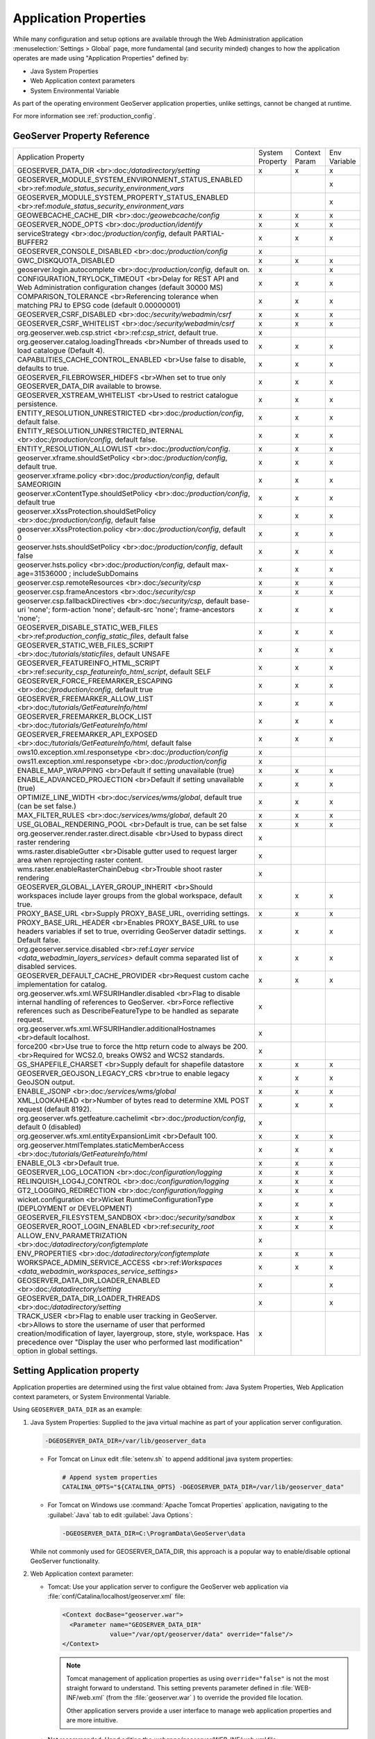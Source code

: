 .. _application_properties:

Application Properties
----------------------

While many configuration and setup options are available through the Web Administration application :menuselection:`Settings > Global` page, more fundamental (and security minded) changes to how the application operates are made using "Application Properties" defined by:

* Java System Properties
* Web Application context parameters
* System Environmental Variable

As part of the operating environment GeoServer application properties, unlike settings, cannot be changed at runtime.

For more information see :ref:`production_config`.

GeoServer Property Reference
^^^^^^^^^^^^^^^^^^^^^^^^^^^^

.. list-table::
   :width: 100%
   :widths: 70 10 10 10

   * - Application Property
     - System
       Property
     - Context
       Param
     - Env
       Variable
   * - GEOSERVER_DATA_DIR
       <br>:doc:`/datadirectory/setting`
     - x
     - x
     - x
   * - GEOSERVER_MODULE_SYSTEM_ENVIRONMENT_STATUS_ENABLED
       <br>:ref:`module_status_security_environment_vars`
     -  
     -  
     - x
   * - GEOSERVER_MODULE_SYSTEM_PROPERTY_STATUS_ENABLED
       <br>:ref:`module_status_security_environment_vars`     
     -  
     -  
     - x
   * - GEOWEBCACHE_CACHE_DIR
       <br>:doc:`/geowebcache/config`
     - x
     - x
     - x
   * - GEOSERVER_NODE_OPTS
       <br>:doc:`/production/identify`
     - x
     - x
     - x
   * - serviceStrategy
       <br>:doc:`/production/config`, default PARTIAL-BUFFER2
     - x
     - x
     - x
   * - GEOSERVER_CONSOLE_DISABLED
       <br>:doc:`/production/config`
     - x
     - 
     - 
   * - GWC_DISKQUOTA_DISABLED
     - x
     - x
     - x
   * - geoserver.login.autocomplete
       <br>:doc:`/production/config`, default on.
     - x
     - 
     - x
   * - CONFIGURATION_TRYLOCK_TIMEOUT
       <br>Delay for REST API and Web Administration configuration changes (default 30000 MS)
     - x
     - x
     - x
   * - COMPARISON_TOLERANCE
       <br>Referencing tolerance when matching PRJ to EPSG code (default 0.00000001)
     - x
     - x
     - x
   * - GEOSERVER_CSRF_DISABLED
       <br>:doc:`/security/webadmin/csrf`
     - x
     - x
     - x
   * - GEOSERVER_CSRF_WHITELIST
       <br>:doc:`/security/webadmin/csrf`
     - x
     - x
     - x
   * - org.geoserver.web.csp.strict
       <br>:ref:`csp_strict`, default true.
     - x
     -
     - 
   * - org.geoserver.catalog.loadingThreads
       <br>Number of threads used to load catalogue (Default 4).
     - x
     - x
     - x
   * - CAPABILITIES_CACHE_CONTROL_ENABLED
       <br>Use false to disable, defaults to true.
     - x
     - x
     - x
   * - GEOSERVER_FILEBROWSER_HIDEFS
       <br>When set to true only GEOSERVER_DATA_DIR available to browse.
     - x
     - x
     - x
   * - GEOSERVER_XSTREAM_WHITELIST
       <br>Used to restrict catalogue persistence.
     - x
     - x
     - x
   * - ENTITY_RESOLUTION_UNRESTRICTED
       <br>:doc:`/production/config`, default false.
     - x
     - x
     - x
   * - ENTITY_RESOLUTION_UNRESTRICTED_INTERNAL
       <br>:doc:`/production/config`, default false.
     - x
     - x
     - x
   * - ENTITY_RESOLUTION_ALLOWLIST
       <br>:doc:`/production/config`.
     - x
     - x
     - x
   * - geoserver.xframe.shouldSetPolicy
       <br>:doc:`/production/config`, default true.
     - x
     - x
     - x
   * - geoserver.xframe.policy
       <br>:doc:`/production/config`, default SAMEORIGIN
     - x
     - x
     - x
   * - geoserver.xContentType.shouldSetPolicy
       <br>:doc:`/production/config`, default true
     - x
     - x
     - x
   * - geoserver.xXssProtection.shouldSetPolicy
       <br>:doc:`/production/config`, default false
     - x
     - x
     - x
   * - geoserver.xXssProtection.policy
       <br>:doc:`/production/config`, default 0
     - x
     - x
     - x
   * - geoserver.hsts.shouldSetPolicy
       <br>:doc:`/production/config`, default false
     - x
     - x
     - x
   * - geoserver.hsts.policy
       <br>:doc:`/production/config`, default max-age=31536000 ; includeSubDomains
     - x
     - x
     - x
   * - geoserver.csp.remoteResources
       <br>:doc:`/security/csp`
     - x
     - x
     - x
   * - geoserver.csp.frameAncestors
       <br>:doc:`/security/csp`
     - x
     - x
     - x
   * - geoserver.csp.fallbackDirectives
       <br>:doc:`/security/csp`, default base-uri 'none'; form-action 'none'; default-src 'none'; frame-ancestors 'none';
     - x
     - x
     - x
   * - GEOSERVER_DISABLE_STATIC_WEB_FILES
       <br>:ref:`production_config_static_files`, default false
     - x
     - x
     - x
   * - GEOSERVER_STATIC_WEB_FILES_SCRIPT
       <br>:doc:`/tutorials/staticfiles`, default UNSAFE
     - x
     - x
     - x
   * - GEOSERVER_FEATUREINFO_HTML_SCRIPT
       <br>:ref:`security_csp_featureinfo_html_script`, default SELF
     - x
     - x
     - x
   * - GEOSERVER_FORCE_FREEMARKER_ESCAPING
       <br>:doc:`/production/config`, default true
     - x
     - x
     - x
   * - GEOSERVER_FREEMARKER_ALLOW_LIST
       <br>:doc:`/tutorials/GetFeatureInfo/html`
     - x
     - x
     - x
   * - GEOSERVER_FREEMARKER_BLOCK_LIST
       <br>:doc:`/tutorials/GetFeatureInfo/html`
     - x
     - x
     - x
   * - GEOSERVER_FREEMARKER_API_EXPOSED
       <br>:doc:`/tutorials/GetFeatureInfo/html`, default false
     - x
     - x
     - x
   * - ows10.exception.xml.responsetype
       <br>:doc:`/production/config`
     - x
     -
     - 
   * - ows11.exception.xml.responsetype
       <br>:doc:`/production/config`
     - x
     -
     - 
   * - ENABLE_MAP_WRAPPING
       <br>Default if setting unavailable (true)
     - x
     - x
     - x
   * - ENABLE_ADVANCED_PROJECTION
       <br>Default if setting unavailable (true)
     - x
     - x
     - x
   * - OPTIMIZE_LINE_WIDTH
       <br>:doc:`/services/wms/global`, default true (can be set false.)
     - x
     - x
     - x
   * - MAX_FILTER_RULES
       <br>:doc:`/services/wms/global`, default 20
     - x
     - x
     - x
   * - USE_GLOBAL_RENDERING_POOL
       <br>Default is true, can be set false
     - x
     - x
     - x
   * - org.geoserver.render.raster.direct.disable
       <br>Used to bypass direct raster rendering
     - x
     - 
     - 
   * - wms.raster.disableGutter
       <br>Disable gutter used to request larger area when reprojecting raster content.
     - x
     - 
     - 
   * - wms.raster.enableRasterChainDebug
       <br>Trouble shoot raster rendering
     - x
     - 
     - 
   * - GEOSERVER_GLOBAL_LAYER_GROUP_INHERIT
       <br>Should workspaces include layer groups from the global workspace, default true.
     - x
     - x
     - x
   * - PROXY_BASE_URL
       <br>Supply PROXY_BASE_URL, overriding settings.
     - x
     - x
     - x
   * - PROXY_BASE_URL_HEADER
       <br>Enables PROXY_BASE_URL to use headers variables if set to true, overriding GeoServer datadir settings.  Default false.
     - x
     - x
     - x
   * - org.geoserver.service.disabled
       <br>:ref:`Layer service <data_webadmin_layers_services>` default comma separated list of disabled services.
     - x
     - x
     - x
   * - GEOSERVER_DEFAULT_CACHE_PROVIDER
       <br>Request custom cache implementation for catalog.
     - x
     - x
     - x
   * - org.geoserver.wfs.xml.WFSURIHandler.disabled
       <br>Flag to disable internal handling of references to GeoServer.
       <br>Force reflective references such as DescribeFeatureType to be handled as separate request.
     - x
     - 
     - 
   * - org.geoserver.wfs.xml.WFSURIHandler.additionalHostnames
       <br>default localhost.
     - x
     - 
     - 
   * - force200
       <br>Use true to force the http return code to always be 200.
       <br>Required for WCS2.0, breaks OWS2 and WCS2 standards.
     - x
     - 
     - 
   * - GS_SHAPEFILE_CHARSET
       <br>Supply default for shapefile datastore
     - x
     - x
     - x
   * - GEOSERVER_GEOJSON_LEGACY_CRS
       <br>true to enable legacy GeoJSON output.
     - x
     - x
     - x
   * - ENABLE_JSONP
       <br>:doc:`/services/wms/global`
     - x
     - x
     - x
   * - XML_LOOKAHEAD
       <br>Number of bytes read to determine XML POST request (default 8192).
     - x
     - x
     - x
   * - org.geoserver.wfs.getfeature.cachelimit
       <br>:doc:`/production/config`, default 0 (disabled)
     - x
     - 
     - 
   * - org.geoserver.wfs.xml.entityExpansionLimit
       <br>Default 100.
     - x
     - x
     - x
   * - org.geoserver.htmlTemplates.staticMemberAccess
       <br>:doc:`/tutorials/GetFeatureInfo/html`
     - x
     - x
     - x
   * - ENABLE_OL3
       <br>Default true.
     - x
     - x
     - x
   * - GEOSERVER_LOG_LOCATION
       <br>:doc:`/configuration/logging`
     - x
     - x
     - x
   * - RELINQUISH_LOG4J_CONTROL
       <br>:doc:`/configuration/logging`
     - x
     - x
     - x
   * - GT2_LOGGING_REDIRECTION
       <br>:doc:`/configuration/logging`
     - x
     - x
     - x
   * - wicket.configuration
       <br>Wicket RuntimeConfigurationType (DEPLOYMENT or DEVELOPMENT)
     - x
     - x
     - x
   * - GEOSERVER_FILESYSTEM_SANDBOX
       <br>:doc:`/security/sandbox`
     - x
     - x
     - x
   * - GEOSERVER_ROOT_LOGIN_ENABLED
       <br>:ref:`security_root`
     - x
     - x
     - x
   * - ALLOW_ENV_PARAMETRIZATION
       <br>:doc:`/datadirectory/configtemplate`
     - x
     - 
     - 
   * - ENV_PROPERTIES
       <br>:doc:`/datadirectory/configtemplate`
     - x
     - x
     - x
   * - WORKSPACE_ADMIN_SERVICE_ACCESS
       <br>:ref:`Workspaces <data_webadmin_workspaces_service_settings>`
     - x
     - x
     - x
   * - GEOSERVER_DATA_DIR_LOADER_ENABLED
       <br>:doc:`/datadirectory/setting`
     - x
     - 
     - x
   * - GEOSERVER_DATA_DIR_LOADER_THREADS
       <br>:doc:`/datadirectory/setting`
     - x
     - 
     - x
   * - TRACK_USER
       <br>Flag to enable user tracking in GeoServer.
       <br>Allows to store the username of user that performed creation/modification of layer, layergroup, store, style, workspace. Has precedence over "Display the user who performed last modification" option in global settings.
     - x
     -
     -

.. _application_properties_setting:

Setting Application property
^^^^^^^^^^^^^^^^^^^^^^^^^^^^

Application properties are determined using the first value obtained from: Java System Properties, Web Application context parameters, or System Environmental Variable.

Using ``GEOSERVER_DATA_DIR`` as an example:

1. Java System Properties: Supplied to the java virtual machine as part of your application server configuration.
   
   .. code-block:: bash
      
      -DGEOSERVER_DATA_DIR=/var/lib/geoserver_data
   
   * For Tomcat on Linux edit :file:`setenv.sh` to append additional java system properties:
     
     .. code-block:: bash
     
        # Append system properties
        CATALINA_OPTS="${CATALINA_OPTS} -DGEOSERVER_DATA_DIR=/var/lib/geoserver_data"

   * For Tomcat on Windows use :command:`Apache Tomcat Properties` application, navigating to the :guilabel:`Java` tab to edit :guilabel:`Java Options`:
     
     .. code-block:: text
     
        -DGEOSERVER_DATA_DIR=C:\ProgramData\GeoServer\data
   
   While not commonly used for GEOSERVER_DATA_DIR, this approach is a popular way to enable/disable optional GeoServer functionality.

2. Web Application context parameter:
   
   * Tomcat: Use your application server to configure the GeoServer web application via :file:`conf/Catalina/localhost/geoserver.xml` file:
     
     .. code-block:: xml
     
        <Context docBase="geoserver.war">
          <Parameter name="GEOSERVER_DATA_DIR"
                     value="/var/opt/geoserver/data" override="false"/>
        </Context>
          
     .. note:: Tomcat management of application properties as using ``override="false"`` is not the most straight forward to understand. This setting prevents parameter defined in :file:`WEB-INF/web.xml` (from the :file:`geoserver.war` ) to override the provided file location.
        
        Other application servers provide a user interface to manage web application properties and are more intuitive.
     
   * Not recommended: Hand editing the `webapps/geoserver/WEB-INF/web.xml` file:
     
     .. code-block:: xml
     
        <context-param>
          <param-name>GEOSERVER_DATA_DIR</param-name>
          <param-value>/var/lib/geoserver_data</param-value>
        </context-param>
     
     .. note:: This file is part of the GeoServer application and will be replaced when updating the application.
        
        As a result this approach is error prone making updates more difficult and is not recommended.
   
3. System environmental variable:

   .. code-block:: bash
      
      export GEOSERVER_DATA_DIR=/var/lib/geoserver_data
   
   This approach can be useful for GEOSERVER_DATA_DIR when running GeoServer in a docker container, traditionally managed with environmental variables.
   
Additional system properties
^^^^^^^^^^^^^^^^^^^^^^^^^^^^

Cascading WFS and WMS services where GeoServer acts as a client for another web service make use of the Apache Http Components HTTP client library.

The HTTP client library respects the following java system properties::

   ssl.TrustManagerFactory.algorithm
   javax.net.ssl.trustStoreType
   javax.net.ssl.trustStore
   javax.net.ssl.trustStoreProvider
   javax.net.ssl.trustStorePassword
   ssl.KeyManagerFactory.algorithm
   javax.net.ssl.keyStoreType
   javax.net.ssl.keyStore
   javax.net.ssl.keyStoreProvider
   javax.net.ssl.keyStorePassword
   https.protocols
   https.cipherSuites
   http.proxyHost
   http.proxyPort
   https.proxyHost
   https.proxyPort
   http.nonProxyHosts
   http.keepAlive
   http.maxConnections
   http.agent

Reference:

* `HttpClientBuilder <https://hc.apache.org/httpcomponents-client-4.5.x/current/httpclient/apidocs/index.html?org/apache/http/impl/client/HttpClientBuilder.html>`__
